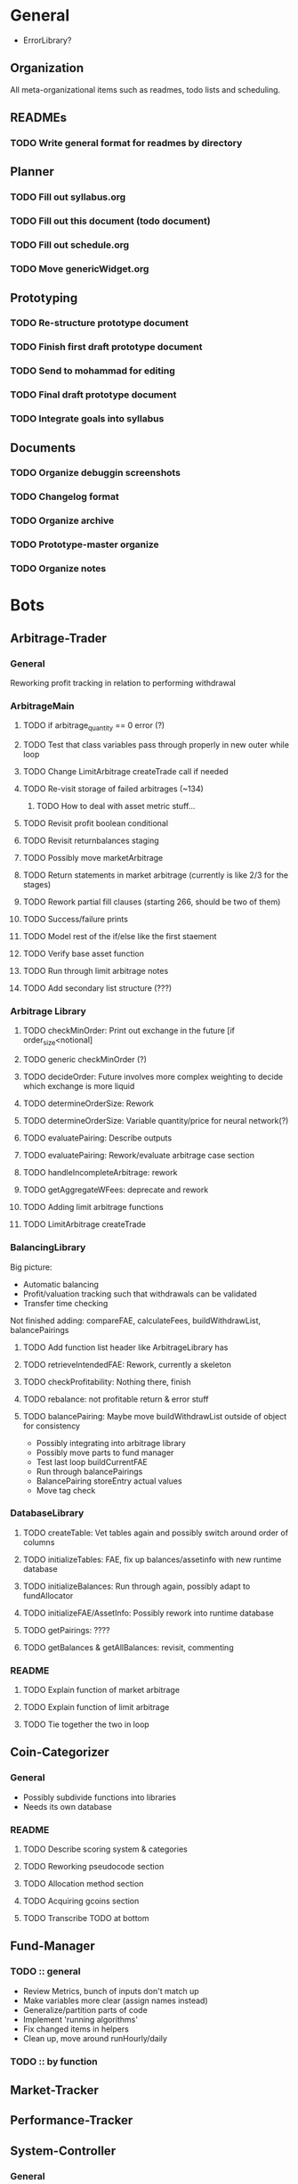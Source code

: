 # blue-titanTD.org
# Carson Packer
# DESCRIPTION:
#    Main TODO doc for blue titan's automated trading system. Items are broken down by category 
#     starting with a general category for meta related items, the bots major category and the
#     components major category.

* General
- ErrorLibrary?
** Organization
All meta-organizational items such as readmes, todo lists and scheduling.

** READMEs
*** TODO Write general format for readmes by directory
** Planner
*** TODO Fill out syllabus.org
*** TODO Fill out this document (todo document)
*** TODO Fill out schedule.org
*** TODO Move genericWidget.org
** Prototyping
*** TODO Re-structure prototype document
*** TODO Finish first draft prototype document 
*** TODO Send to mohammad for editing
*** TODO Final draft prototype document
*** TODO Integrate goals into syllabus
** Documents
*** TODO Organize debuggin screenshots
*** TODO Changelog format
*** TODO Organize archive
*** TODO Prototype-master organize
*** TODO Organize notes
* Bots
** Arbitrage-Trader
*** General
    Reworking profit tracking in relation to performing withdrawal
*** ArbitrageMain
**** TODO if arbitrage_quantity == 0 error (?)
**** TODO Test that class variables pass through properly in new outer while loop
**** TODO Change LimitArbitrage createTrade call if needed
**** TODO Re-visit storage of failed arbitrages (~134)
***** TODO How to deal with asset metric stuff...
**** TODO Revisit profit boolean conditional
**** TODO Revisit returnbalances staging
**** TODO Possibly move marketArbitrage
**** TODO Return statements in market arbitrage (currently is like 2/3 for the stages)
**** TODO Rework partial fill clauses (starting 266, should be two of them)
**** TODO Success/failure prints
**** TODO Model rest of the if/else like the first staement
**** TODO Verify base asset function
**** TODO Run through limit arbitrage notes
**** TODO Add secondary list structure (???)
*** Arbitrage Library
**** TODO checkMinOrder: Print out exchange in the future [if order_size<notional]
**** TODO generic checkMinOrder (?)
**** TODO decideOrder: Future involves more complex weighting to decide which exchange is more liquid
**** TODO determineOrderSize: Rework
**** TODO determineOrderSize: Variable quantity/price for neural network(?)
**** TODO evaluatePairing: Describe outputs
**** TODO evaluatePairing: Rework/evaluate arbitrage case section
**** TODO handleIncompleteArbitrage: rework
**** TODO getAggregateWFees: deprecate and rework
**** TODO Adding limit arbitrage functions
**** TODO LimitArbitrage createTrade
*** BalancingLibrary
Big picture:
- Automatic balancing
- Profit/valuation tracking such that withdrawals can be validated
- Transfer time checking

Not finished adding:
compareFAE, calculateFees, buildWithdrawList, balancePairings
**** TODO Add function list header like ArbitrageLibrary has
**** TODO retrieveIntendedFAE: Rework, currently a skeleton
**** TODO checkProfitability: Nothing there, finish
**** TODO rebalance: not profitable return & error stuff
**** TODO balancePairing: Maybe move buildWithdrawList outside of object for consistency

+ Possibly integrating into arbitrage library
+ Possibly move parts to fund manager
+ Test last loop buildCurrentFAE
+ Run through balancePairings
+ BalancePairing storeEntry actual values
+ Move tag check
*** DatabaseLibrary
**** TODO createTable: Vet tables again and possibly switch around order of columns
**** TODO initializeTables: FAE, fix up balances/assetinfo with new runtime database
**** TODO initializeBalances: Run through again, possibly adapt to fundAllocator
**** TODO initializeFAE/AssetInfo: Possibly rework into runtime database
**** TODO getPairings: ????
**** TODO getBalances & getAllBalances: revisit, commenting
*** README
**** TODO Explain function of market arbitrage
**** TODO Explain function of limit arbitrage
**** TODO Tie together the two in loop
** Coin-Categorizer
*** General
+ Possibly subdivide functions into libraries
+ Needs its own database
*** README
**** TODO Describe scoring system & categories
**** TODO Reworking pseudocode section
**** TODO Allocation method section
**** TODO Acquiring gcoins section
**** TODO Transcribe TODO at bottom
** Fund-Manager

*** TODO :: general
   - Review Metrics, bunch of inputs don't match up
   - Make variables more clear (assign names instead)
   - Generalize/partition parts of code
   - Implement 'running algorithms'
   - Fix changed items in helpers
   - Clean up, move around runHourly/daily
*** TODO :: by function
** Market-Tracker
** Performance-Tracker
** System-Controller
*** General
*** BlueTitan.py
- Fix class balance_dict print
- Adding in global balance in runtimedatabase, local allocated balance in local balances
- Writing limit Arbitrage main logic
? Change returns in market arbitrage
- Future decideOrder will be dependent on some weighted variable that changes over time based on other things happening
- Dealing with tables from system controller point of view
 - Possibly pass table names and exceptions as an argument with the algorithm
- More elegant system for FAE
- Brainstorm more scheduled events
- Add algorithm inputs (name, pairing stuff)
- Think about better way to do balancing/fund allocation based on runtime database
- Change this fae_list thing
- Remove superclean 
* Components
** Crypto-API
** Database-Manager
*** TODO :: general
   - Moving databases to their own folderu
   - Retrieval using uuid
   - Uuid creation
   - Uuid insertion
*** TODO :: by function
   - getEntry/getEntries
   - deleteEntry
   - deleteEntries

*** TODO :: test
   - createUuid
   - Base tester flow
** Front-End
** Heuristic-Processor
** Maintenance
** Market-Simulation
** Mining
*** TODO : immediate
   - Test autostart.sh
   - Overclock 1 gpu
   - List of GPUs, default, ideal settings in github
   - Port settings to github
*** Tidbits
   Initial set up for a rig :: Starts after the below maintenance sweep
   - Pre-requisite packages installed (todo compile list)
   - autostart, clear logs, mine-start scripts set up
   - Settings filled out
   - Names/passwords set according to existing organizational scheme.

   Maintenance flow for updating rigs
   - Update ubuntu (re-install if necessary)
   - Download latest mining version; test each with old drivers
   - Download new video drivers, uninstall old ones; install new ones
   - Test mining with new drivers; revert if they don't work

** Performance-Analysis
** Records-Analysis
** Web-scraper
** Graphing
** Libraries
*** PrintLibrary
**** TODO Add list of headers for displayVariables
**** TODO Check message function exists
**** TODO Inherent error integration
**** TODO errorMessage function 
